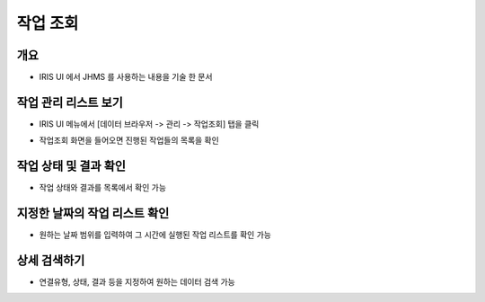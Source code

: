 작업 조회
================================

개요
-----
- IRIS UI 에서 JHMS 를 사용하는 내용을 기술 한 문서

작업 관리 리스트 보기
--------------------

- IRIS UI 메뉴에서 [데이터 브라우저 -> 관리 -> 작업조회] 탭을 클릭

.. image:: images/ex1-1.PNG
   :alt: Open Job History list window

- 작업조회 화면을 들어오면 진행된 작업들의 목록을 확인

.. image:: images/ex1-2.PNG
   :alt: Open Job History list window

작업 상태 및 결과 확인
-------------------------

- 작업 상태와 결과를 목록에서 확인 가능

.. image:: images/ex2-1.PNG
   :alt: status & result

지정한 날짜의 작업 리스트 확인
------------------------------

- 원하는 날짜 범위를 입력하여 그 시간에 실행된 작업 리스트를 확인 가능

.. image:: images/ex3-1.PNG
   :alt: custom date

.. image:: images/ex3-2.PNG
   :alt: custom date

상세 검색하기
------------------------------

- 연결유형, 상태, 결과 등을 지정하여 원하는 데이터 검색 가능

.. image:: images/ex4-1.PNG
   :alt: search detail
